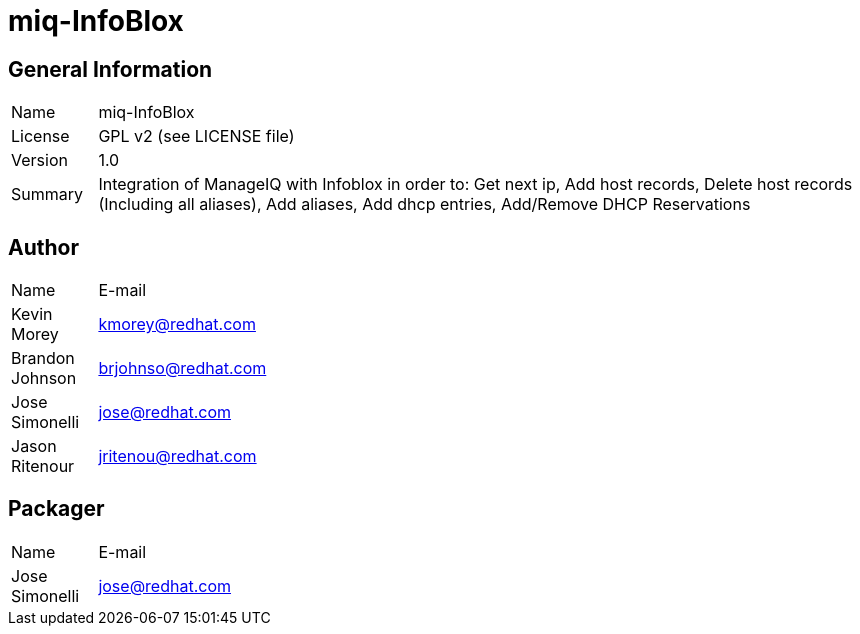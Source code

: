 # miq-InfoBlox

## General Information
[width="100%",cols="1,9"]
|======================
| Name      | miq-InfoBlox
| License   | GPL v2 (see LICENSE file)
| Version   | 1.0
| Summary   | Integration of ManageIQ with Infoblox in order to: Get next ip, Add host records, Delete host records (Including all aliases), Add aliases, Add dhcp entries, Add/Remove DHCP Reservations
|======================

## Author
[width="100%",cols="1,9"]
|======================
| Name              | E-mail
| Kevin Morey       | kmorey@redhat.com
| Brandon Johnson   | brjohnso@redhat.com
| Jose Simonelli    | jose@redhat.com
| Jason Ritenour    | jritenou@redhat.com
|======================

## Packager
[width="100%",cols="1,9"]
|======================
| Name              | E-mail
| Jose Simonelli    | jose@redhat.com
|======================

